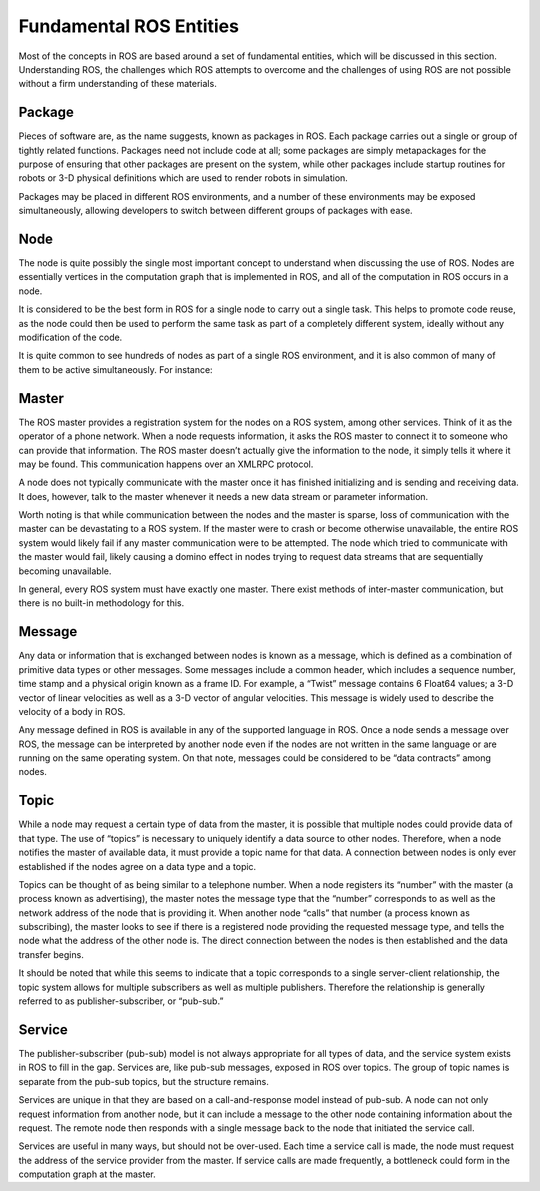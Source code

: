 Fundamental ROS Entities
------------------------

Most of the concepts in ROS are based around a set of fundamental
entities, which will be discussed in this section. Understanding ROS,
the challenges which ROS attempts to overcome and the challenges of
using ROS are not possible without a firm understanding of these
materials.

Package
~~~~~~~

Pieces of software are, as the name suggests, known as packages in ROS.
Each package carries out a single or group of tightly related functions.
Packages need not include code at all; some packages are simply
metapackages for the purpose of ensuring that other packages are present
on the system, while other packages include startup routines for robots
or 3-D physical definitions which are used to render robots in
simulation.

Packages may be placed in different ROS environments, and a number of
these environments may be exposed simultaneously, allowing developers to
switch between different groups of packages with ease.

Node
~~~~

The node is quite possibly the single most important concept to
understand when discussing the use of ROS. Nodes are essentially
vertices in the computation graph that is implemented in ROS, and all of
the computation in ROS occurs in a node.

It is considered to be the best form in ROS for a single node to carry
out a single task. This helps to promote code reuse, as the node could
then be used to perform the same task as part of a completely different
system, ideally without any modification of the code.

It is quite common to see hundreds of nodes as part of a single ROS
environment, and it is also common of many of them to be active
simultaneously. For instance:

Master
~~~~~~

The ROS master provides a registration system for the nodes on a ROS
system, among other services. Think of it as the operator of a phone
network. When a node requests information, it asks the ROS master to
connect it to someone who can provide that information. The ROS master
doesn’t actually give the information to the node, it simply tells it
where it may be found. This communication happens over an XMLRPC
protocol.

A node does not typically communicate with the master once it has
finished initializing and is sending and receiving data. It does,
however, talk to the master whenever it needs a new data stream or
parameter information.

Worth noting is that while communication between the nodes and the
master is sparse, loss of communication with the master can be
devastating to a ROS system. If the master were to crash or become
otherwise unavailable, the entire ROS system would likely fail if any
master communication were to be attempted. The node which tried to
communicate with the master would fail, likely causing a domino effect
in nodes trying to request data streams that are sequentially becoming
unavailable.

In general, every ROS system must have exactly one master. There exist
methods of inter-master communication, but there is no built-in
methodology for this.

Message
~~~~~~~

Any data or information that is exchanged between nodes is known as a
message, which is defined as a combination of primitive data types or
other messages. Some messages include a common header, which includes a
sequence number, time stamp and a physical origin known as a frame ID.
For example, a “Twist” message contains 6 Float64 values; a 3-D vector
of linear velocities as well as a 3-D vector of angular velocities. This
message is widely used to describe the velocity of a body in ROS.

Any message defined in ROS is available in any of the supported language
in ROS. Once a node sends a message over ROS, the message can be
interpreted by another node even if the nodes are not written in the
same language or are running on the same operating system. On that note,
messages could be considered to be “data contracts” among nodes.

Topic
~~~~~

While a node may request a certain type of data from the master, it is
possible that multiple nodes could provide data of that type. The use of
“topics” is necessary to uniquely identify a data source to other nodes.
Therefore, when a node notifies the master of available data, it must
provide a topic name for that data. A connection between nodes is only
ever established if the nodes agree on a data type and a topic.

Topics can be thought of as being similar to a telephone number. When a
node registers its “number” with the master (a process known as
advertising), the master notes the message type that the “number”
corresponds to as well as the network address of the node that is
providing it. When another node “calls” that number (a process known as
subscribing), the master looks to see if there is a registered node
providing the requested message type, and tells the node what the
address of the other node is. The direct connection between the nodes is
then established and the data transfer begins.

It should be noted that while this seems to indicate that a topic
corresponds to a single server-client relationship, the topic system
allows for multiple subscribers as well as multiple publishers.
Therefore the relationship is generally referred to as
publisher-subscriber, or “pub-sub.”

Service
~~~~~~~

The publisher-subscriber (pub-sub) model is not always appropriate for
all types of data, and the service system exists in ROS to fill in the
gap. Services are, like pub-sub messages, exposed in ROS over topics.
The group of topic names is separate from the pub-sub topics, but the
structure remains.

Services are unique in that they are based on a call-and-response model
instead of pub-sub. A node can not only request information from another
node, but it can include a message to the other node containing
information about the request. The remote node then responds with a
single message back to the node that initiated the service call.

Services are useful in many ways, but should not be over-used. Each time
a service call is made, the node must request the address of the service
provider from the master. If service calls are made frequently, a
bottleneck could form in the computation graph at the master.
